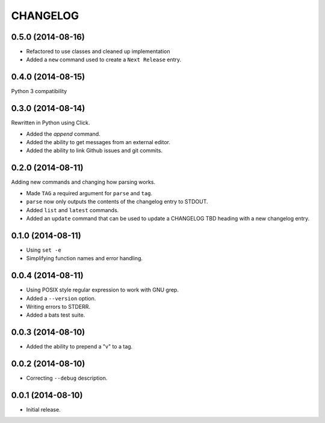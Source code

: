 =========
CHANGELOG
=========

0.5.0 (2014-08-16)
------------------

* Refactored to use classes and cleaned up implementation
* Added a ``new`` command used to create a ``Next Release`` entry.

0.4.0 (2014-08-15)
------------------

Python 3 compatibility

0.3.0 (2014-08-14)
------------------

Rewritten in Python using Click.

* Added the `append` command.
* Added the ability to get messages from an external editor.
* Added the ability to link Github issues and git commits.

0.2.0 (2014-08-11)
------------------

Adding new commands and changing how parsing works.

* Made ``TAG`` a required argument for ``parse`` and ``tag``.
* ``parse`` now only outputs the contents of the changelog entry to STDOUT.
* Added ``list`` and ``latest`` commands.
* Added an ``update`` command that can be used to update a CHANGELOG TBD
  heading with a new changelog entry.

0.1.0 (2014-08-11)
------------------

* Using ``set -e``
* Simplifying function names and error handling.

0.0.4 (2014-08-11)
------------------

* Using POSIX style regular expression to work with GNU grep.
* Added a ``--version`` option.
* Writing errors to STDERR.
* Added a bats test suite.

0.0.3 (2014-08-10)
------------------

* Added the ability to prepend a "v" to a tag.

0.0.2 (2014-08-10)
------------------

* Correcting ``--debug`` description.

0.0.1 (2014-08-10)
------------------

* Initial release.
